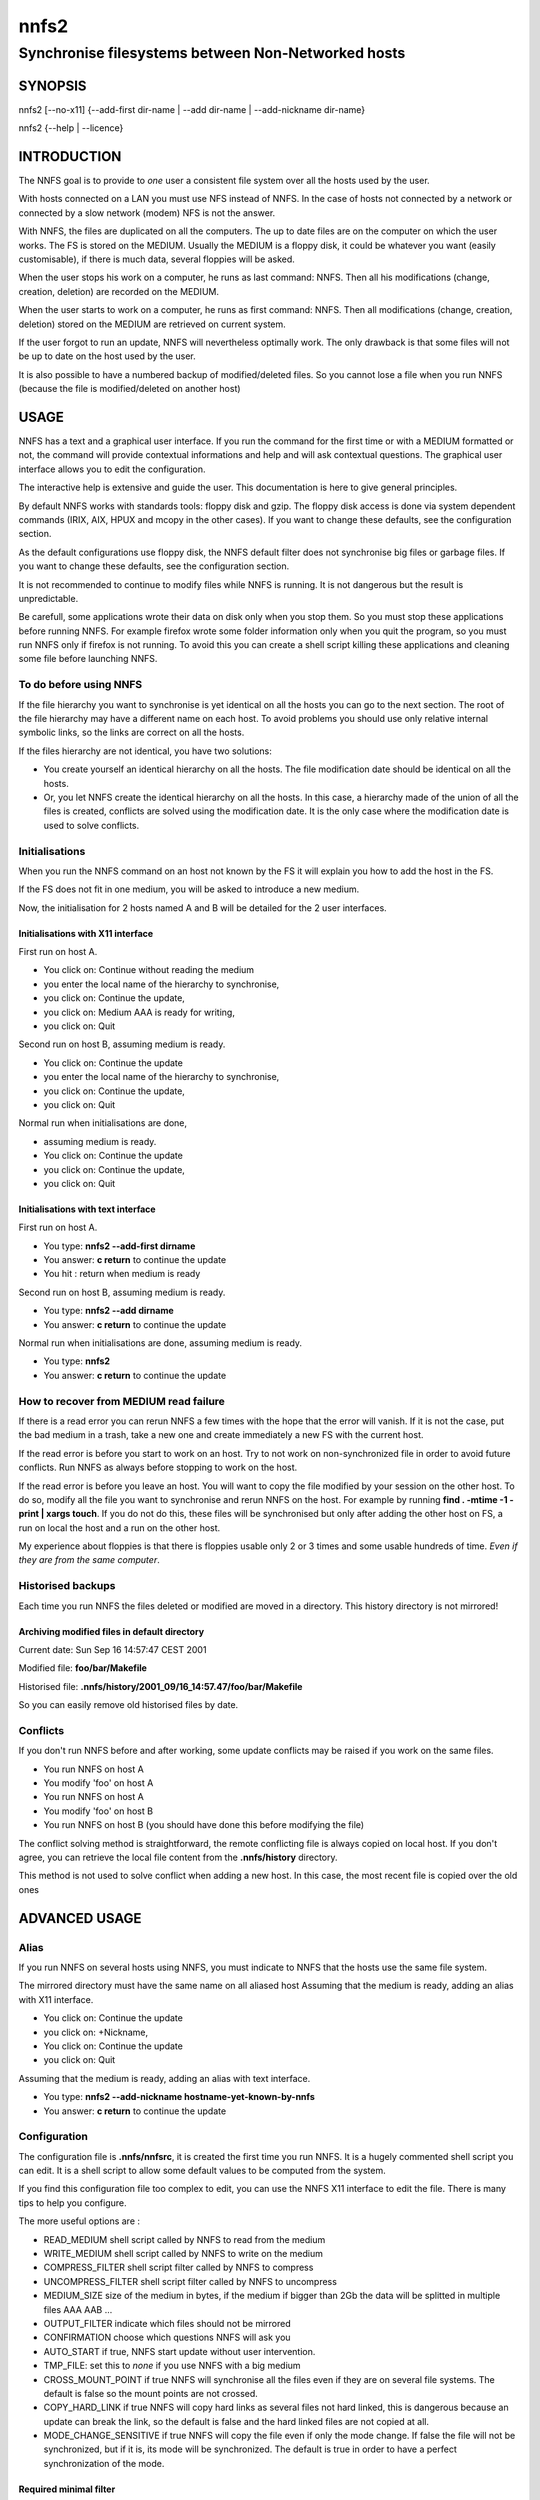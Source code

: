 =====
nnfs2
=====

---------------------------------------------------
Synchronise filesystems between Non-Networked hosts
---------------------------------------------------

.. :Author: Thierry.EXCOFFIER@univ-lyon1.fr
.. :Date:   2013-11-28
.. :Copyright: public domain
.. :Version: 1
.. :Manual section: 1

SYNOPSIS
========

nnfs2 [--no-x11] {--add-first dir-name | --add dir-name | --add-nickname dir-name}

nnfs2 {--help | --licence}

INTRODUCTION
============

The NNFS goal is to provide to *one* user a consistent file system
over all the hosts used by the user.

With hosts connected on a LAN you must use NFS instead of NNFS. In the
case of hosts not connected by a network or connected by a slow network
(modem) NFS is not the answer.

With NNFS, the files are duplicated on all the computers. The up to date
files are on the computer on which the user works. The FS is stored on
the MEDIUM. Usually the MEDIUM is a floppy disk, it could be whatever
you want (easily customisable), if there is much data, several floppies
will be asked.

When the user stops his work on a computer, he runs as last command:
NNFS. Then all his modifications (change, creation, deletion) are
recorded on the MEDIUM.

When the user starts to work on a computer, he runs as first command:
NNFS. Then all modifications (change, creation, deletion) stored on the
MEDIUM are retrieved on current system.

If the user forgot to run an update, NNFS will nevertheless optimally
work. The only drawback is that some files will not be up to date on the
host used by the user.

It is also possible to have a numbered backup of modified/deleted files.
So you cannot lose a file when you run NNFS (because the file is
modified/deleted on another host)

USAGE
=====

NNFS has a text and a graphical user interface. If you run the command
for the first time or with a MEDIUM formatted or not, the command will
provide contextual informations and help and will ask contextual
questions. The graphical user interface allows you to edit the
configuration.

The interactive help is extensive and guide the user. This documentation
is here to give general principles.

By default NNFS works with standards tools: floppy disk and gzip.
The floppy disk access is done via system dependent commands
(IRIX, AIX, HPUX and mcopy in the other cases).
If you want to change these defaults, see the configuration section.

As the default configurations use floppy disk, the NNFS default filter
does not synchronise big files or garbage files. If you want to
change these defaults, see the configuration section.

It is not recommended to continue to modify files while NNFS is running.
It is not dangerous but the result is unpredictable.

Be carefull, some applications wrote their data on disk only when you
stop them. So you must stop these applications before running NNFS. For
example firefox wrote some folder information only when you quit
the program, so you must run NNFS only if firefox is not running.
To avoid this you can create a shell script killing these applications
and cleaning some file before launching NNFS.

To do before using NNFS
-----------------------

If the file hierarchy you want to synchronise is yet identical on all
the hosts you can go to the next section. The root of the file hierarchy
may have a different name on each host. To avoid problems you should use
only relative internal symbolic links, so the links are correct on all
the hosts.

If the files hierarchy are not identical, you have two solutions:

* You create yourself an identical hierarchy on all the hosts.
  The file modification date should be identical on all the hosts.
* Or, you let NNFS create the identical hierarchy on all the hosts. In
  this case, a hierarchy made of the union of all the files is created,
  conflicts are solved using the modification date. It is the only case
  where the modification date is used to solve conflicts.

Initialisations
---------------

When you run the NNFS command on an host not known by the FS it will
explain you how to add the host in the FS.

If the FS does not fit in one medium, you will be asked to introduce
a new medium.

Now, the initialisation for 2 hosts named A and B will be detailed for
the 2 user interfaces.

Initialisations with X11 interface
..................................

First run on host A.

* You click on: Continue without reading the medium
* you enter the local name of the hierarchy to synchronise,
* you click on: Continue the update,
* you click on: Medium AAA is ready for writing,
* you click on: Quit

Second run on host B, assuming medium is ready.

* You click on: Continue the update
* you enter the local name of the hierarchy to synchronise,
* you click on: Continue the update,
* you click on: Quit

Normal run when initialisations are done,

* assuming medium is ready.
* You click on: Continue the update
* you click on: Continue the update,
* you click on: Quit

Initialisations with text interface
...................................

First run on host A.

* You type: **nnfs2 --add-first dirname**
* You answer: **c return** to continue the update
* You hit : return when medium is ready

Second run on host B, assuming medium is ready.

* You type: **nnfs2 --add dirname**
* You answer: **c return** to continue the update

Normal run when initialisations are done, assuming medium is ready.

* You type: **nnfs2**
* You answer: **c return** to continue the update


How to recover from MEDIUM read failure
---------------------------------------

If there is a read error you can rerun NNFS a few times with the hope
that the error will vanish. If it is not the case, put the bad medium in
a trash, take a new one and create immediately a new FS with the current
host.

If the read error is before you start to work on an host. Try to not
work on non-synchronized file in order to avoid future conflicts. Run
NNFS as always before stopping to work on the host.

If the read error is before you leave an host. You will want to copy the
file modified by your session on the other host. To do so, modify all
the file you want to synchronise and rerun NNFS on the host. For example
by running **find . -mtime -1 -print | xargs touch**. If you do not do
this, these files will be synchronised but only after adding the other
host on FS, a run on local the host and a run on the other host.

My experience about floppies is that there is floppies usable only 2 or
3 times and some usable hundreds of time. *Even if they are from the
same computer*.

Historised backups
------------------

Each time you run NNFS the files deleted or modified are moved in a
directory. This history directory is not mirrored!

Archiving modified files in default directory
.............................................

Current date: Sun Sep 16 14:57:47 CEST 2001

Modified file: **foo/bar/Makefile**

Historised file: **.nnfs/history/2001_09/16_14:57.47/foo/bar/Makefile**

So you can easily remove old historised files by date.

Conflicts
---------

If you don't run NNFS before and after working, some update conflicts
may be raised if you work on the same files.

* You run NNFS on host A

* You modify 'foo' on host A

* You run NNFS on host A

* You modify 'foo' on host B

* You run NNFS on host B (you should have done this before modifying the
  file)

The conflict solving method is straightforward, the remote conflicting
file is always copied on local host. If you don't agree, you can
retrieve the local file content from the **.nnfs/history** directory.

This method is not used to solve conflict when adding a new host. In
this case, the most recent file is copied over the old ones

ADVANCED USAGE
==============

Alias
-----

If you run NNFS on several hosts using NNFS,
you must indicate to NNFS that the hosts use the same file system.

The mirrored directory must have the same name on all aliased host
Assuming that the medium is ready, adding an alias with X11 interface.

* You click on: Continue the update
* you click on: +Nickname,
* You click on: Continue the update
* you click on: Quit

Assuming that the medium is ready, adding an alias with text interface.

* You type: **nnfs2 --add-nickname hostname-yet-known-by-nnfs**
* You answer: **c return** to continue the update

Configuration
-------------

The configuration file is **.nnfs/nnfsrc**,
it is created the first time you run NNFS.
It is a hugely commented shell script you can edit.
It is a shell script to allow some default values
to be computed from the system.

If you find this configuration file too complex to edit, you can use the
NNFS X11 interface to edit the file. There is many tips to help you configure.

The more useful options are :

* READ_MEDIUM shell script called by NNFS to read from the medium
* WRITE_MEDIUM shell script called by NNFS to write on the medium
* COMPRESS_FILTER shell script filter called by NNFS to compress
* UNCOMPRESS_FILTER shell script filter called by NNFS to uncompress
* MEDIUM_SIZE size of the medium in bytes, if the medium if bigger than
  2Gb the data will be splitted in multiple files AAA AAB ...
* OUTPUT_FILTER indicate which files should not be mirrored
* CONFIRMATION choose which questions NNFS will ask you
* AUTO_START if true, NNFS start update without user intervention.
* TMP_FILE: set this to *none* if you use NNFS with a big medium
* CROSS_MOUNT_POINT if true NNFS will synchronise all the files even if
  they are on several file systems. The default is false so the mount
  points are not crossed.
* COPY_HARD_LINK if true NNFS will copy hard links as several files not
  hard linked, this is dangerous because an update can break the link, so
  the default is false and the hard linked files are not copied at all.
* MODE_CHANGE_SENSITIVE if true NNFS will copy the file even if only the
  mode change. If false the file will not be synchronized, but if it is,
  its mode will be synchronized. The default is true in order to have a
  perfect synchronization of the mode.


Required minimal filter
.........................

The option hard to configure is OUTPUT_FILTER.
The default value is fine for me but certainly not for you. The
minimal filter must stop the copy of NNFS history and all backup files.

::

    -regex=~$
    -regex=^\.nnfs/history/

Filter files modified by the user connection
........................................................

But, to run NNFS you must be connected, and the connection modify some
file you don't want to copy on other hosts because it is a security
breach or it is a non-sense. For example, any dot file in connection
directory ending by history or authority

::

    -regex=^\.[^/]*(history|authority)$

Filter garbage files
........................................................

If the medium is small, you need to filter the files that are garbage as core,
the executable files or the results of compilation as *.o* files.
I assume here that executables biggers than 50k are not scripts shell or perl.


::

    -type=f size=+50k perm=+111
    -regex=(\.(o|a|so|sl|aux|log|dvi|summary|old)|/(core|a\.out))$


Do not filter scripts (notice the + on line start)
........................................................

The big shell or perl script are filtered, if you don't want this. Tell
NNFS to not filter them.
::

    +regex=\.(pl|sh|tcl)$
    +regex=/configure$

Reference of the filter description
........................................................
    
Each line starts by **-** or **+**, to remove or add to the file set the
files verifying all the conditions in the line.

The conditions are:

* **perm=+xxxx**: The condition is verified if any
  bit indicated in octal are in the file mode. If you indicate ``0111``
  the file mode ``0100``, ``0111``, ``0750`` are verified.
* **perm=-xxxx**: The condition is verified if all the bits indicated in
  octal are in the file mode. If you indicate ``0111`` the file mode
  ``0755`` is verified but not ``0750``.
* **perm=xxxx**: The condition is verified if the file mode is exactly equal
  to the value indicated in octal.
* **size=+xxxx**: The condition is verified if the file size if
  bigger than the size specified. A size in kilo-bytes may be specified as
  ``56k`` and in mega-bytes as ``2m``
* **size=-xxxx**: same as above, but the file size must be smaller.
  The two conditions may appear on the same line.
* **type=dflp**: The type is regular file (``f``), directory (``d``),
  FIFO (``p``) or symbolic link (``l``)
* **regex=aregularexpression**: If you want the expression to match the
  full name, add **^** at the begin and **$** at the end. This condition
  must be at the end of the line.

Synchronisation of UID and GID
------------------------------

If you want to synchonise the files with there UID and GID you need to be
root and to run **rootnnfs2**.


FILES
=====

**~/.nnfs/nnfsrc**
  NNFS configuration

**~/.nnfs/gtkrc**
  NNFS GTK configuration

**~/.nnfs/history**
  Directory where modified or deleted files are saved

**~/.nnfs/log~**
  Some log about NNFS last work

BUGS
====

Limitations:

* Directories must contains less than 16777216 files (need to recompile).
* Less than 128 hosts to synchronise (need to recompile).
* No mirroring of 000 mode file (it is more a feature than a bug).
* No mirroring of hard links (will not be corrected).
* A file may be not mirrored if it is modified in the same second that
  NNFS modify it (will not be corrected).
* If A, B and C are 3 hosts, B filter some files. NNFS runs on A, B, C, A,
  B, C, A, B, C, A, B, C, ... The modified files on A are filtered by B
  and are not copied on C. (very difficult to correct)
* When adding an host to NNFS, symbolics links are copied because the
  MEDIUM doesn't contain the content of the link. The real problem is that
  you can't create a symbolic link with all the good attributes
  (modification time, mode and on some systems UID and GID). So it is
  impossible to fully mirror symbolic links
* In ``g_file.h`` should use ``off_t`` in place of ``long`` but it doesn't
  compile on IRIX MIPS IP30 gcc. So files are limited to 2GB.
* On Mac OS X the symbolic links are often copied because the file system
  does not store modification date of symbolic links.
* On Mac OS X NNFS is unpredictable if only the case is different between
  two file names as with ``README`` and ``Readme``

Bugs:

* In some cases, the GTK progress bar go over 100%.

NO WARRANTY
===========

**This program is distributed in the hope that it will be useful, but WITHOUT ANY WARRANTY; without even the implied warranty of MERCHANTABILITY or FITNESS FOR A PARTICULAR PURPOSE. See the GNU General Public License for more details.**

It is nearly impossible that NNFS do an irrecoverable error. In the
worst case, NNFS will stop. The returned value (error) of all the system
calls are verified and the program tries to analyse the error.
The parameters of the more stressing test on NNFS are the following:
4 hosts

On each host a program create/delete/modify file/links/directories at
the maximum speed.

NNFS runs continuously on each of the host randomly. So, while NNFS
runs, files are modified while it is reading/writing them. Or worstly,
directories are deleted while NNFS analyse the content, or files are
created in directories that NNFS tries to delete

Incredibly, NNFS works in this case thousands of time on a Linux 386
Debian host.

NNFS had been compiled and tested on HPPA 1.1 HPUX 10.20 and MIPS IP30
IRIX 6.5

On Mac OS X it does not work optimaly with symbolic links (see BUGS).

AUTHOR
======

Author: Thierry EXCOFFIER, Author Home Page:
http://perso.univ-lyon1.fr/thierry.excoffier/

NNFS home page: http://perso.univ-lyon1.fr/thierry.excoffier/nnfs.html
